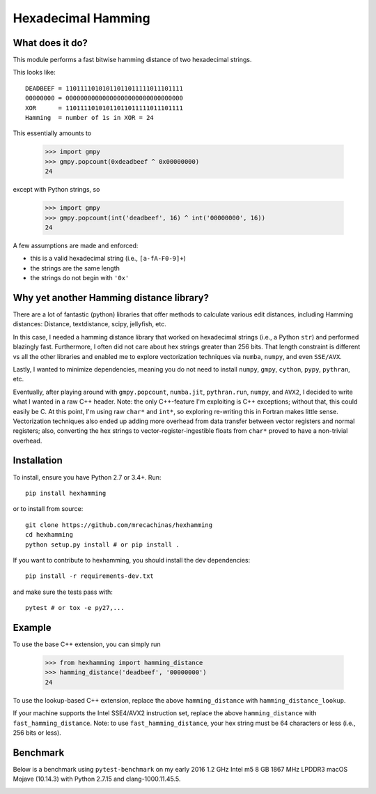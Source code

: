 Hexadecimal Hamming
====================

|Pip|_ |Prs|_ |Travis|_

.. |Pip| image:: https://badge.fury.io/py/hexhamming.svg
.. _Pip: https://badge.fury.io/py/hexhamming

.. |Prs| image:: https://img.shields.io/badge/PRs-welcome-brightgreen.svg
.. _Prs: .github/CONTRIBUTING.md#pull-requests

.. |Travis| image:: https://travis-ci.org/mrecachinas/hexhamming.svg?branch=master
.. _Travis: https://travis-ci.org/mrecachinas/hexhamming

What does it do?
----------------

This module performs a fast bitwise hamming distance of two hexadecimal strings.

This looks like::

    DEADBEEF = 11011110101011011011111011101111
    00000000 = 00000000000000000000000000000000
    XOR      = 11011110101011011011111011101111
    Hamming  = number of 1s in XOR = 24

This essentially amounts to

    >>> import gmpy
    >>> gmpy.popcount(0xdeadbeef ^ 0x00000000)
    24

except with Python strings, so

    >>> import gmpy
    >>> gmpy.popcount(int('deadbeef', 16) ^ int('00000000', 16))
    24

A few assumptions are made and enforced:

* this is a valid hexadecimal string (i.e., ``[a-fA-F0-9]+``)
* the strings are the same length
* the strings do not begin with ``'0x'``

Why yet another Hamming distance library?
-----------------------------------------

There are a lot of fantastic (python) libraries that offer methods to calculate
various edit distances, including Hamming distances: Distance, textdistance,
scipy, jellyfish, etc.

In this case, I needed a hamming distance library that worked on hexadecimal
strings (i.e., a Python ``str``) and performed blazingly fast.
Furthermore, I often did not care about hex strings greater than 256 bits.
That length constraint is different vs all the other libraries and enabled me
to explore vectorization techniques via ``numba``, ``numpy``, and even
``SSE/AVX``.

Lastly, I wanted to minimize dependencies, meaning you do not need to install
``numpy``, ``gmpy``, ``cython``, ``pypy``, ``pythran``, etc.

Eventually, after playing around with ``gmpy.popcount``, ``numba.jit``,
``pythran.run``, ``numpy``, and ``AVX2``, I decided to write what I wanted
in a raw C++ header. Note: the only C++-feature I'm exploiting is C++ exceptions;
without that, this could easily be C. At this point, I'm using raw ``char*`` and
``int*``, so exploring re-writing this in Fortran makes little sense. Vectorization
techniques also ended up adding more overhead from data transfer between
vector registers and normal registers; also, converting the hex strings to
vector-register-ingestible floats from ``char*`` proved to have a non-trivial
overhead.

Installation
-------------

To install, ensure you have Python 2.7 or 3.4+. Run::

    pip install hexhamming

or to install from source::

    git clone https://github.com/mrecachinas/hexhamming
    cd hexhamming
    python setup.py install # or pip install .

If you want to contribute to hexhamming, you should install the dev
dependencies::

    pip install -r requirements-dev.txt

and make sure the tests pass with::

    pytest # or tox -e py27,...

Example
-------

To use the base C++ extension, you can simply run

    >>> from hexhamming import hamming_distance
    >>> hamming_distance('deadbeef', '00000000')
    24

To use the lookup-based C++ extension, replace the above
``hamming_distance`` with ``hamming_distance_lookup``.

If your machine supports the Intel SSE4/AVX2 instruction set,
replace the above ``hamming_distance`` with ``fast_hamming_distance``.
Note: to  use ``fast_hamming_distance``, your hex string must be 64
characters or less (i.e., 256 bits or less).

Benchmark
---------

Below is a benchmark using ``pytest-benchmark`` on my early 2016 1.2 GHz Intel
m5 8 GB 1867 MHz LPDDR3 macOS Mojave (10.14.3) with Python 2.7.15 and
clang-1000.11.45.5.

.. image:: https://github.com/mrecachinas/hexhamming/blob/master/docs/benchmark.png?raw=true
